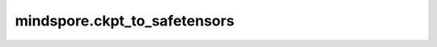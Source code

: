mindspore.ckpt_to_safetensors
======================================

.. py:function:: mindspore.ckpt_to_safetensors(file_path, save_path=None, name_map=None, file_name_regex=None, processes_num=1)

    将 MindSpore 的 checkpoint 文件转换为 safetensors 格式并保存到 `save_path`。
    safetensors 是 Huggingface 推出的一种可靠、易移植的机器学习模型存储格式，用于安全地存储Tensor，而且存储速度较快（零拷贝）。

    .. note::
        多进程设置数量与主机规模有关，不推荐设置太大，否则容易导致卡死。
        safetensors格式不支持enc校验功能，若ckpt为开启enc校验保存，执行转换时会报错。
        safetensors格式暂不支持crc校验功能，若ckpt包含crc校验信息，转换为safetensors过后crc校验信息会丢失。

    参数：
        - **file_path** (str) - 包含 checkpoint 文件的目录路径或单个 checkpoint 文件 (.ckpt) 的路径。
        - **save_path** (str, 可选) - 保存 safetensors 文件的目录路径。默认值：``None``。
        - **name_map** (dict, 可选) - 映射原始参数名到新参数名的字典。默认值：``None``。
        - **file_name_regex** (str, 可选) - 用于匹配需要转换的文件的正则表达式。默认值：``None``。
        - **processes_num** (int, 可选) - 控制并行处理的进程数量。默认值： ``1``。

    异常：
        - **ValueError** - 如果输入路径无效，或 save_path 不是目录，或 file_path 不以 '.ckpt' 结尾。
